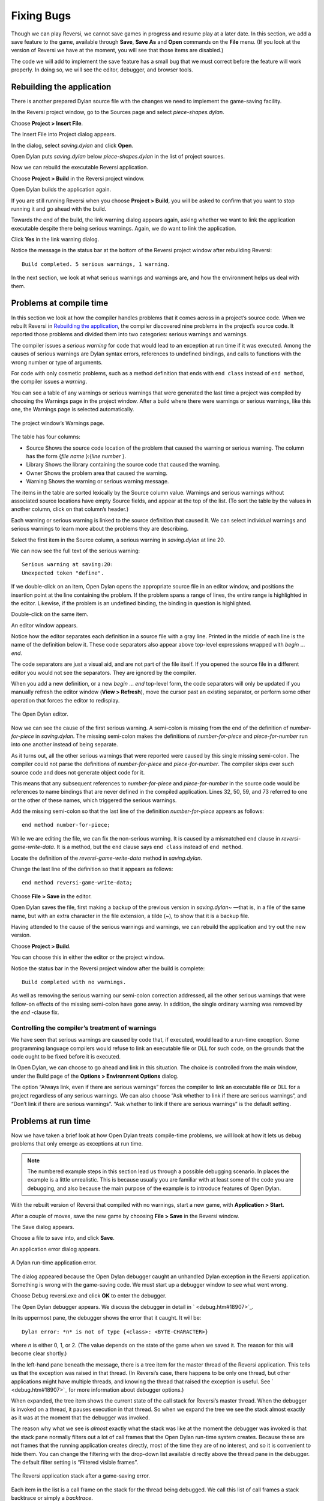 ***********
Fixing Bugs
***********

Though we can play Reversi, we cannot save games in progress and resume
play at a later date. In this section, we add a save feature to the
game, available through **Save**, **Save As** and **Open** commands on the
**File** menu. (If you look at the version of Reversi we have at the
moment, you will see that those items are disabled.)

The code we will add to implement the save feature has a small bug that
we must correct before the feature will work properly. In doing so, we
will see the editor, debugger, and browser tools.

Rebuilding the application
==========================

There is another prepared Dylan source file with the changes we need to
implement the game-saving facility.

In the Reversi project window, go to the Sources page and select
*piece-shapes.dylan*.

Choose **Project > Insert File**.

The Insert File into Project dialog appears.

In the dialog, select *saving.dylan* and click **Open**.

Open Dylan puts *saving.dylan* below *piece-shapes.dylan* in the
list of project sources.

Now we can rebuild the executable Reversi application.

Choose **Project > Build** in the Reversi project window.

Open Dylan builds the application again.

If you are still running Reversi when you choose **Project > Build**, you
will be asked to confirm that you want to stop running it and go ahead
with the build.

Towards the end of the build, the link warning dialog appears again,
asking whether we want to link the application executable despite there
being serious warnings. Again, we do want to link the application.

Click **Yes** in the link warning dialog.

Notice the message in the status bar at the bottom of the Reversi
project window after rebuilding Reversi::

    Build completed. 5 serious warnings, 1 warning.

In the next section, we look at what serious warnings and warnings are,
and how the environment helps us deal with them.

Problems at compile time
========================

In this section we look at how the compiler handles problems that it
comes across in a project’s source code. When we rebuilt Reversi in
`Rebuilding the application`_, the compiler
discovered nine problems in the project’s source code. It reported those
problems and divided them into two categories: serious warnings and
warnings.

.. index:: serious warnings
   single: warnings; serious warnings

The compiler issues a *serious warning* for code that would lead to an
exception at run time if it was executed. Among the causes of serious
warnings are Dylan syntax errors, references to undefined bindings, and
calls to functions with the wrong number or type of arguments.

.. index:: warnings

For code with only cosmetic problems, such as a method definition that
ends with ``end class`` instead of ``end method``, the compiler issues
a *warning*.

.. index::
   single: warnings; browsing

You can see a table of any warnings or serious warnings that were
generated the last time a project was compiled by choosing the Warnings
page in the project window. After a build where there were warnings or
serious warnings, like this one, the Warnings page is selected
automatically.

.. figure:: images/warnings2-0b1.png
   :align: center

   The project window’s Warnings page.

The table has four columns:

-  Source Shows the source code location of the problem that caused the
   warning or serious warning. The column has the form {*file name*
   }:{*line number* }.
-  Library Shows the library containing the source code that caused the
   warning.
-  Owner Shows the problem area that caused the warning.
-  Warning Shows the warning or serious warning message.

The items in the table are sorted lexically by the Source column value.
Warnings and serious warnings without associated source locations have
empty Source fields, and appear at the top of the list. (To sort the
table by the values in another column, click on that column’s header.)

Each warning or serious warning is linked to the source definition that
caused it. We can select individual warnings and serious warnings to
learn more about the problems they are describing.

Select the first item in the Source column, a serious warning in
*saving.dylan* at line 20.

We can now see the full text of the serious warning::

    Serious warning at saving:20:
    Unexpected token "define".

If we double-click on an item, Open Dylan opens the appropriate
source file in an editor window, and positions the insertion point at
the line containing the problem. If the problem spans a range of lines,
the entire range is highlighted in the editor. Likewise, if the problem
is an undefined binding, the binding in question is highlighted.

Double-click on the same item.

An editor window appears.

Notice how the editor separates each definition in a source file with a
gray line. Printed in the middle of each line is the name of the
definition below it. These code separators also appear above top-level
expressions wrapped with *begin* … *end*.

The code separators are just a visual aid, and are not part of the file
itself. If you opened the source file in a different editor you would
not see the separators. They are ignored by the compiler.

When you add a new definition, or a new *begin* … *end* top-level form,
the code separators will only be updated if you manually refresh the
editor window (**View > Refresh**), move the cursor past an existing
separator, or perform some other operation that forces the editor to
redisplay.

.. figure:: images/editor.png
   :align: center

   The Open Dylan editor.

Now we can see the cause of the first serious warning. A semi-colon is
missing from the end of the definition of *number-for-piece* in
*saving.dylan*. The missing semi-colon makes the definitions of
*number-for-piece* and *piece-for-number* run into one another instead
of being separate.

As it turns out, all the other serious warnings that were reported were
caused by this single missing semi-colon. The compiler could not parse
the definitions of *number-for-piece* and *piece-for-number*. The
compiler skips over such source code and does not generate object code
for it.

This means that any subsequent references to *number-for-piece* and
*piece-for-number* in the source code would be references to name
bindings that are never defined in the compiled application. Lines 32,
50, 59, and 73 referred to one or the other of these names, which
triggered the serious warnings.

Add the missing semi-colon so that the last line of the definition
*number-for-piece* appears as follows::

    end method number-for-piece;

While we are editing the file, we can fix the non-serious warning. It is
caused by a mismatched ``end`` clause in *reversi-game-write-data*. It is
a method, but the ``end`` clause says ``end class`` instead of
``end method``.

Locate the definition of the *reversi-game-write-data* method in
*saving.dylan*.

Change the last line of the definition so that it appears as follows::

    end method reversi-game-write-data;

Choose **File > Save** in the editor.

Open Dylan saves the file, first making a backup of the previous
version in *saving.dylan~* —that is, in a file of the same name, but
with an extra character in the file extension, a tilde (~), to show that
it is a backup file.

Having attended to the cause of the serious warnings and warnings, we
can rebuild the application and try out the new version.

Choose **Project > Build**.

You can choose this in either the editor or the project window.

Notice the status bar in the Reversi project window after the build is
complete::

    Build completed with no warnings.

As well as removing the serious warning our semi-colon correction
addressed, all the other serious warnings that were follow-on effects of
the missing semi-colon have gone away. In addition, the single ordinary
warning was removed by the *end* -clause fix.

.. index::
   single: warnings; linking with serious warnings
   single: linking; by ignoring serious warnings

Controlling the compiler’s treatment of warnings
------------------------------------------------

We have seen that serious warnings are caused by code that, if executed,
would lead to a run-time exception. Some programming language compilers
would refuse to link an executable file or DLL for such code, on the
grounds that the code ought to be fixed before it is executed.

In Open Dylan, we can choose to go ahead and link in this
situation. The choice is controlled from the main window, under the
Build page of the **Options > Environment Options** dialog.

The option “Always link, even if there are serious warnings” forces the
compiler to link an executable file or DLL for a project regardless of
any serious warnings. We can also choose “Ask whether to link if there
are serious warnings“, and “Don’t link if there are serious warnings”.
“Ask whether to link if there are serious warnings” is the default
setting.

.. _problems-at-run-time:

Problems at run time
====================

Now we have taken a brief look at how Open Dylan treats
compile-time problems, we will look at how it lets us debug problems
that only emerge as exceptions at run time.

.. note:: The numbered example steps in this section lead us through a
   possible debugging scenario. In places the example is a little
   unrealistic. This is because usually you are familiar with at least some
   of the code you are debugging, and also because the main purpose of the
   example is to introduce features of Open Dylan.

With the rebuilt version of Reversi that compiled with no warnings,
start a new game, with **Application > Start**.

After a couple of moves, save the new game by choosing **File > Save** in
the Reversi window.

The Save dialog appears.

Choose a file to save into, and click **Save**.

An application error dialog appears.

.. figure:: images/error2-0.png
   :align: center

   A Dylan run-time application error.

The dialog appeared because the Open Dylan debugger caught an
unhandled Dylan exception in the Reversi application. Something is wrong
with the game-saving code. We must start up a debugger window to see
what went wrong.

Choose Debug reversi.exe and click **OK** to enter the debugger.

The Open Dylan debugger appears. We discuss the debugger in detail
in ` <debug.htm#18907>`_.

In its uppermost pane, the debugger shows the error that it caught. It
will be::

    Dylan error: *n* is not of type {<class>: <BYTE-CHARACTER>}

where *n* is either 0, 1, or 2. (The value depends on the state of the
game when we saved it. The reason for this will become clear shortly.)

In the left-hand pane beneath the message, there is a tree item for the
master thread of the Reversi application. This tells us that the
exception was raised in that thread. (In Reversi’s case, there happens
to be only one thread, but other applications might have multiple
threads, and knowing the thread that raised the exception is useful. See
` <debug.htm#18907>`_ for more information about debugger options.)

When expanded, the tree item shows the current state of the call stack
for Reversi’s master thread. When the debugger is invoked on a thread,
it pauses execution in that thread. So when we expand the tree we see
the stack almost exactly as it was at the moment that the debugger was
invoked.

The reason why what we see is *almost* exactly what the stack was like
at the moment the debugger was invoked is that the stack pane normally
filters out a lot of call frames that the Open Dylan run-time
system creates. Because these are not frames that the running
application creates directly, most of the time they are of no interest,
and so it is convenient to hide them. You can change the filtering with
the drop-down list available directly above the thread pane in the
debugger. The default filter setting is “Filtered visible frames”.

.. figure:: images/errstack2-0.png
   :align: center

   The Reversi application stack after a game-saving error.

Each item in the list is a call frame on the stack for the thread being
debugged. We call this list of call frames a stack backtrace or simply a
*backtrace*.

.. index::
   single: arrow; green

The backtrace shows frames in the order they were created, with the most
recent at the top of the list. The frames are represented by the names
of the functions whose call created them, and are accompanied by an icon
denoting the sort of call it was. See ` <debug.htm#21078>`_ for details
of the icons and their meanings, but note for now that the green arrow
icon represents the current location of the stack pointer—that is, the
call at which the thread was paused.

Searching the stack backtrace for the cause of the error
--------------------------------------------------------

In this section we examine the backtrace and see what events led up to
the unhandled exception.

Looking at the top of the backtrace, we can see that the most recent
call activity in the Reversi master thread concerned catching the
unhandled exception and invoking the debugger. The calls to
``primitive_invoke_debugger``, ``default-handler``, and ``error`` were
all part of this. But if we move down the backtrace to the point below
the call to ``error``, we can examine the sequence of calls that led to
the unhandled exception and find out how to fix the error.

The first interesting call for us is the one to ``write-element``. This
is the last of the calls appearing in the stack frame that Reversi made
before the unhandled exception.

#. Select the call frame for ``write-element``.

   The source code definition of ``write-element`` appears in the pane
   opposite. This source code pane is read only; if we wanted to edit a
   definition shown in it we would click on the Edit Source (|image0|)
   button above the source code pane, which would open the file containing
   the definition in an editor window.

   Looking at the source code for ``write-element``, the green arrow icon
   points to an assignment to ``sb.buffer-next``. Here, the green arrow is
   showing the point at which execution would resume in that call frame if
   the application’s execution was continued. What we do not know is
   whether the preceding call, to ``coerce-from-element``, returned. It may
   be that the call failed (because the arguments were not what
   ``coerce-from-element`` was expecting) or that it succeeded but does not
   appear in the stack pane because of the default filtering.

   To work out what has happened, we can examine the stack pane filtering
   with the filtering drop-down list.

#. Choose “Filtered frames” from the stack pane filtering drop-down list
   (which by default is set to “Filtered visible frames”).  
   The stack pane updates itself.

The six settings available from the stack pane filtering drop-down list
provide a quick way of changing what you view in the stack pane:

All frames
   Shows all frames in the thread being debugged.

All visible frames
   Shows all the frames in the thread that are part of the module’s
   context, in this case the reversi module’s context, which includes
   calls to any functions imported from other modules.

All local frames
   Shows all frames defined in the current (reversi) module.

Filtered frames
   Shows a filtered list of function calls in the thread
   being debugged.

Filtered visible frames
   Shows a filtered list of function calls in the current module plus
   calls to functions imported from any other modules used.

Filtered local frames
    Shows a filtered list of function calls from the current module only.

The “Filtered…” settings do not, by default, show foreign function
calls, cleanup frames, and frames of unknown type, whereas the “All…”
settings show everything. You can set the filtering rules using **View >
Debugger Options…**, see ` <debug.htm#23810>`_ for details.

.. figure:: images/unfilterederrstack2-0.png
   :align: center

   Stack pane showing call frames from all modules.

So the question is whether the call to ``coerce-from-element`` failed, or
whether it succeeded, but comes from a module that Reversi does not
explicitly use. The stack pane now shows a frame for the call to
``coerce-from-element``. The name has the suffix
``streams-internals:streams``. This means that ``coerce-from-element`` is a
name from the ``streams-internals`` module of the ``streams`` library.

This *name*:*module*:*library* form of printing Dylan names is used in
a number of different places in Open Dylan. It shows that *name* is
not part of the module, or module and library, that a tool is currently
focused on. (The debugger and browser both have a toolbar pop-up where
you can change the current module.)

Returning to our example, we now know that ``write-element``’s call to
``coerce-from-element`` succeeded, because it created a call frame. We can
see that ``coerce-from-element`` is now the last frame on the stack before
the call to ``error``.

3. Select the call frame for ``coerce-from-element``.

   The green arrow in the source code definition for ``coerce-from-element``
   points to an assignment containing a call to ``byte-char-to-byte``.
   Notice that this call does not appear in the backtrace. Because the
   backtrace is now showing call frames from all modules, we know that the
   exception must have been raised while attempting to call this function,
   before a call frame was created for it.

   Since the error dialog told us that the exception was caused by
   something being of the wrong type, there is a good chance that the value
   of *elt*, the argument to ``byte-char-to-byte``, is of the wrong type.
   Notice too that *elt* ’s type is not specified in the signature of
   ``coerce-from-element``.

   We need to know the value passed to *elt*. We can find out by expanding
   the ``coerce-from-element`` call frame: a call frame preceded by a *+* can
   be expanded to show the values of its arguments and local variables.

#. Expand the call frame for ``coerce-from-element``.

   We can now see the value that was passed for *elt*. It is an integer
   value, either 0, 1, or 2. It is this value that caused the error that
   occurred. This is the message again::

       Dylan error: *n* is not of type {<class>: <BYTE-CHARACTER>}

   where *n* is either 0, 1, or 2.

   Our next task is to find out why ``coerce-from-element`` was sent an
   integer instead of a byte character. To do this, we can simply move down
   the backtrace and examine earlier calls.

#. Select the call frame for ``write-element``.

   We can see here that the value passed to *elt* in ``coerce-from-element``
   is the value of one of ``write-element`` ’s parameters, also called *elt*.

   We need to move further down the stack to the ``reversi-board-write-data``
   call.

#. Select the call frame for ``reversi-board-write-data``.

The ``reversi-board-write-data`` method takes an instance of
``<reversi-board>`` and an instance of ``<file-stream>`` as arguments. A
``<reversi-board>`` instance is what the application uses to represent the
state of the board during a game. A ``<file-stream>`` is what Reversi is
using to write the state of the board out into a file that can be
re-loaded later.

We can see that this method calls ``reversi-board-squares`` on the
``<reversi-board>`` instance and then iterates over the value returned,
apparently writing each element to the stream with
``reversi-square-write-data``. (Notice that ``reversi-square-write-data``
does not appear on the stack—this is because it contains only a tail
call to ``write-element``, and so is optimized away.)

We are closing in on the bug. It is looking like the value representing
the Reversi board squares (*squares* ), and the file stream the squares
are being written to (*stream* ), have incompatible element types, with
the squares being represented by integers, and the file stream being
composed of byte characters.

Browsing local variables
------------------------

In this section we use the Open Dylan browser to help confirm the
cause of the unhandled Dylan exception.

Expand the call frame for ``reversi-board-write-data``.

We can now see the values of the local variables in this frame. The
arguments are listed first: *board* and *stream*, followed by the
*squares* sequence and iteration variable *square*.

.. figure:: images/locvars.png
   :align: center

   Local variables in the ``reversi-board-write-data`` call frame.

The notation

.. code-block:: dylan

    board = {<reversi-board>}

means that *board* is an instance of ``<reversi-board>`` —an actual
instance in the paused application. The curly braces mean that this is
an instance of the class rather than the class definition itself.

We can look at this ``<reversi-board>`` instance in the *browser*, which
allows us to examine the contents and properties of all kinds of things
we come across in Open Dylan.

Double-click on the *board* item.

The browser appears.

.. figure:: images/firstbrowse.png
   :align: center

   Browsing an instance of ``<reversi-board>``.

The browser shows us in its Object field that we are browsing an
instance of ``<reversi-board>``. Like the debugger, the browser uses the
curly braces notation to depict an *instance* of a class as opposed to
its definition.

The browser presents information in property pages. In the page selected
by default, we see the names of the slots in the instance and the values
they had when the exception occurred. The property pages that the
browser shows depend on what it is browsing; the set of pages for a
class definition is quite different from that for a method definition,
for example.

However, the browser always provides a General page. The General page
gives an overview of the currently browsed object.

Choose the General page.

The fields on the General page for our ``<reversi-board>`` value tell us
that it is an instance of type ``<reversi-board>`` and that it has two
slots. The third field, Source, is labeled “n/a” for “not applicable“.
The Source field shows a source file name for anything the compiler saw
during compilation, such as a definition. We are browsing an instance,
not a compiler record, so it is not relevant to associate the instance
with a source location. For more on the browser’s distinction between
run-time and compile-time objects, see ` <browsing.htm#40077>`_.

Choose the Contents page.

If we double-click on items on the Contents page, the browser moves on
to browsing them.

Double-click on the *reversi-board-squares* item.

.. figure:: images/collsquares.png
   :align: center

   Browsing the elements of a collection.

Now we can see the elements of the *reversi-board-squares* collection.

Click on the Back (|image1|) button to return to browsing *board*, the
``<reversi-board>`` instance.

Going back to the bug we are tracking down, two more useful pieces of
information have emerged from seeing the ``<reversi-board>`` instance in
the browser.

First, we can tell from the Contents page, which shows the slot values
in the instance, that the call to *reversi-board-squares* in
``reversi-board-write-data``, below, is clearly just a call to the
default accessor on the ``<reversi-board>`` slot of the same name.

.. code-block:: dylan

    define method reversi-board-write-data
        (board :: <reversi-board>, stream :: <file-stream>)
    => ()
      let squares = reversi-board-squares(board);
      for (square from 0 below size(squares))
        reversi-square-write-data(squares[square], stream);
      end for;
    end method reversi-board-write-data;

Second, we can see that the *reversi-board-squares* slot holds a
sequence, and that the sequence does not have an ``<integer>`` element
type.

So we still do not know where the integer that caused the exception came
from. However, we have yet to check what goes on in
``reversi-square-write-data``; perhaps that method is converting the
elements in the *reversi-board-squares* sequence into integers?

Browsing definitions
--------------------

In this section, we browse the definition of ``reversi-square-write-data``
to see whether it converts the board squares into integers.

To browse the definition, we have the option of locating it on the
project window Definitions page or (more efficiently) moving it directly
in the browser.

Delete the text in the browser’s Object field and type
``reversi-square-write-data`` in its place.

Press Return.

The browser switches to the definition of the
``reversi-square-write-data`` method. When we browse a definition as
opposed to an instance, the browser usually shows a larger set of
property pages that supply a lot of information about the definition and
the relationships between it and other definitions in a project. The
default property page here is the Source page, which shows the source
code for the method.

Here is the code:

.. code-block:: dylan

    define method reversi-square-write-data
      (square :: <piece>, stream :: <file-stream>)
    => ()
      write-element(stream, number-for-piece(square));
    end method reversi-square-write-data

So *number-for-piece* is most likely returning the integer value that
was passed to ``write-element`` (and that we can see on the stack as the
*elt* local variable). The square value has type ``<piece>`` —this, then,
is the element type of the sequence used to represent the state of the
board.

Browse the definition of ``number-for-piece``.

You can do this either by typing the name into the Object field, or by
clicking on the name on the Source page and selecting *Browse* from the
right-click popup menu.

The definition of ``number-for-piece`` completes the story. It is here
that the board square representations are converted into integers. This
is where the integer that caused the exception came from.

Fixing the error
----------------

In this section, we fix the Reversi project source code to eliminate the
cause of the exception we have been tracking down.

This is what we have learned about the error so far:

-  It occurred when trying to save a Reversi game.
-  It was caused in a call to ``coerce-from-element``, which attempted to
   pass an integer to *byte-char-to-byte*, a method which expects an
   instance of ``<byte-character>``.
-  The ``coerce-from-element`` method received the integer from
   ``write-element``, which received the integer from
   ``reversi-square-write-data``.
-  The ``reversi-square-write-data`` method uses the ``number-for-piece``
   method to translate board square representations (type ``<piece>`` )
   into instances of ``<integer>``. The ``<piece>`` values are either ``#f``
   (no piece on this square), ``#"white"`` (a white piece on this square),
   or ``#"black"`` (a black piece on this square); those values are
   translated into 0, 1, and 2 respectively. That is why *n* could have
   been either 0, 1, or 2 in the error message::

    Dylan error: *n* is not of type {<class>: <BYTE-CHARACTER>}

So the value of *n* depends on the state of the first square to be
written.

In addition:

-  The ``write-element`` generic function is from the Open Dylan
   Streams library. It is part of that library’s protocol for writing to
   streams.
-  The stack shows that the ``write-element`` method tried to coerce an
   integer to a byte character, and that the attempt failed.

So we know that Reversi is trying to write integer values to a file
stream with a ``<byte-character>`` element type, and the exception occurs
during the attempt to coerce an integer into a byte character.

We could simply change the file stream’s element type to ``<integer>``.

In fact, we have not yet looked at the call that created the file
stream. That call is ``reversi-game-save-game``.

Return to the debugger and select the call frame for
``reversi-game-save-game``.

As expected, the source pane shows that the file stream is created with
an element type of ``<byte-character>``. The relevant code fragment is:

.. code-block:: dylan

    let file-stream = make(<file-stream>, locator: file,
                           direction: #"output",
                           element-type: <byte-character>);

Click the Edit Source (|image2|) button above the source code pane.

An editor window opens on *saving.dylan*.

We now have *saving.dylan* in the editor, and the insertion point is
positioned at the start of the definition for ``reversi-game-save-game``.
We can make the change to ``<integer>``, but should first check
``reversi-game-load-game``, the method that loads games saved by
``reversi-game-save-game``, to see what sort of file-stream elements it
expects to read back.

That definition is located directly below that of
``reversi-game-save-game``. It shows that the file-stream element type
expected is ``<byte>``.

.. code-block:: dylan

    let file-stream = make(<file-stream>, locator: file,
                           direction: #"input",
                           element-type: <byte>);

The class ``<byte>`` is actually a constant value, defined:

.. code-block:: dylan

    define constant <byte> = limited(<integer>, min: 0, max: 255);

So there is no harm in changing the ``element-type:`` argument in
``reversi-game-save-game``’s call to ``make`` from ``<byte-character>`` to
``<integer>`` (because 0, 1, and 2 are all within the defined range for
``<byte>``), but for symmetry we may as well change it to ``<byte>``.

Fix the definition of ``reversi-game-save-game``.

The ``element-type:`` keyword in the call to ``make`` on ``<file-stream>``
should take ``<byte>``, not ``<byte-character>``.

Choose **File > Save** in the editor.

Before we can rebuild the application we need to stop the current
version running.

Choose **Application > Stop** in the editor.

A dialog appears asking you to confirm that you want to stop the
application.

Click **OK**.

Rebuild the application with **Project > Build**.

Start the application again, and try to save a game.

The save operation now works without raising an unhandled exception.

Loading the saved game back in
------------------------------

The next step is to test the code for loading a saved game. To test this
we need to change the state of the board from what it was like when we
saved the game.

Clear the Reversi board by clicking **New Game** in the Reversi
application.

Choose **File > Open** in the Reversi application, select the file you
saved the game into, and click **Open**.

Reversi now shows the state of the game you saved earlier.

.. |image0| image:: images/editsrc.png
.. |image1| image:: images/brow-left.png
.. |image2| image:: images/editsrc.png
